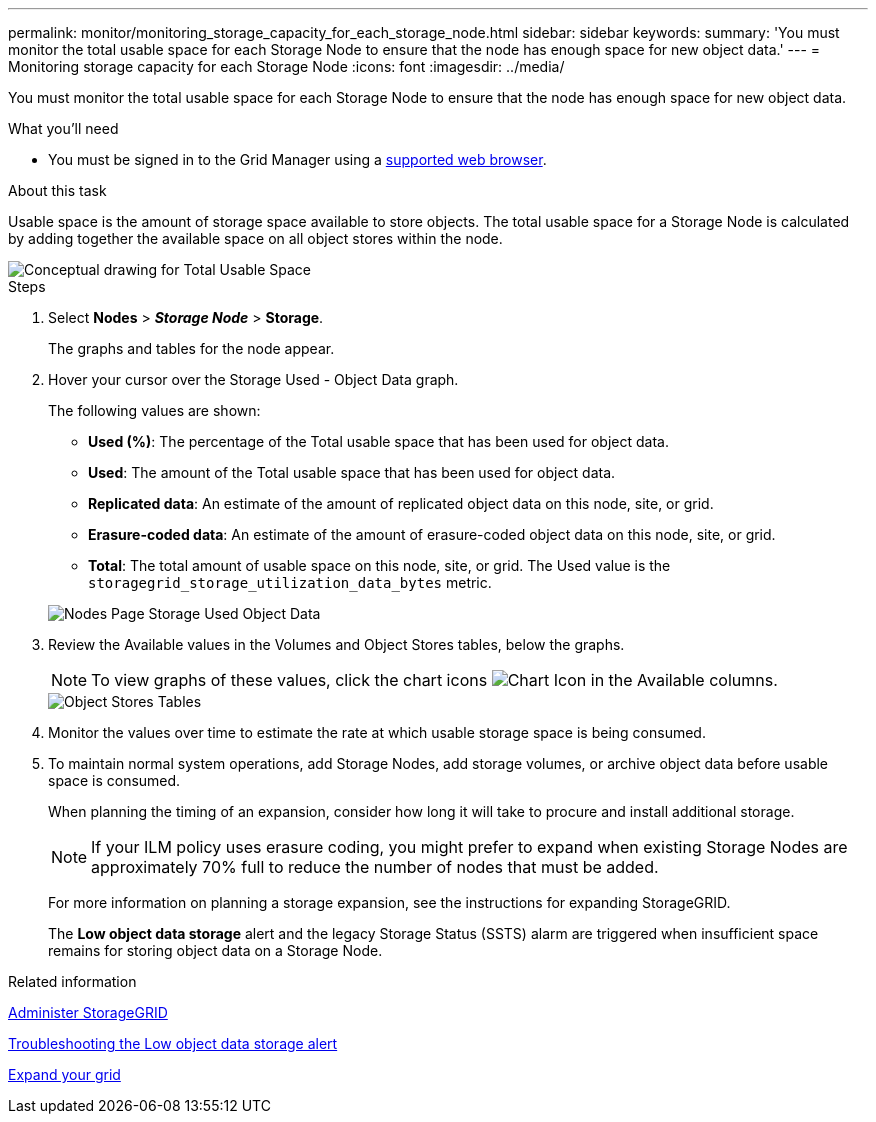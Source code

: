 ---
permalink: monitor/monitoring_storage_capacity_for_each_storage_node.html
sidebar: sidebar
keywords: 
summary: 'You must monitor the total usable space for each Storage Node to ensure that the node has enough space for new object data.'
---
= Monitoring storage capacity for each Storage Node
:icons: font
:imagesdir: ../media/

[.lead]
You must monitor the total usable space for each Storage Node to ensure that the node has enough space for new object data.

.What you'll need
* You must be signed in to the Grid Manager using a xref:../admin/web_browser_requirements.adoc[supported web browser].

.About this task
Usable space is the amount of storage space available to store objects. The total usable space for a Storage Node is calculated by adding together the available space on all object stores within the node.

image::../media/calculating_watermarks.gif[Conceptual drawing for Total Usable Space]

.Steps
. Select *Nodes* > *_Storage Node_* > *Storage*.
+
The graphs and tables for the node appear.

. Hover your cursor over the Storage Used - Object Data graph.
+
The following values are shown:

 ** *Used (%)*: The percentage of the Total usable space that has been used for object data.
 ** *Used*: The amount of the Total usable space that has been used for object data.
 ** *Replicated data*: An estimate of the amount of replicated object data on this node, site, or grid.
 ** *Erasure-coded data*: An estimate of the amount of erasure-coded object data on this node, site, or grid.
 ** *Total*: The total amount of usable space on this node, site, or grid.
The Used value is the `storagegrid_storage_utilization_data_bytes` metric.

+
image::../media/nodes_page_storage_used_object_data.png[Nodes Page Storage Used Object Data]

. Review the Available values in the Volumes and Object Stores tables, below the graphs.
+
NOTE: To view graphs of these values, click the chart icons image:../media/icon_chart_new.gif[Chart Icon] in the Available columns.
+
image::../media/nodes_page_storage_tables.png[Object Stores Tables]

. Monitor the values over time to estimate the rate at which usable storage space is being consumed.
. To maintain normal system operations, add Storage Nodes, add storage volumes, or archive object data before usable space is consumed.
+
When planning the timing of an expansion, consider how long it will take to procure and install additional storage.
+
NOTE: If your ILM policy uses erasure coding, you might prefer to expand when existing Storage Nodes are approximately 70% full to reduce the number of nodes that must be added.
+
For more information on planning a storage expansion, see the instructions for expanding StorageGRID.
+
The *Low object data storage* alert and the legacy Storage Status (SSTS) alarm are triggered when insufficient space remains for storing object data on a Storage Node.

.Related information

xref:../admin/index.adoc[Administer StorageGRID]

xref:troubleshooting_storagegrid_system.adoc[Troubleshooting the Low object data storage alert]

xref:../expand/index.adoc[Expand your grid]
